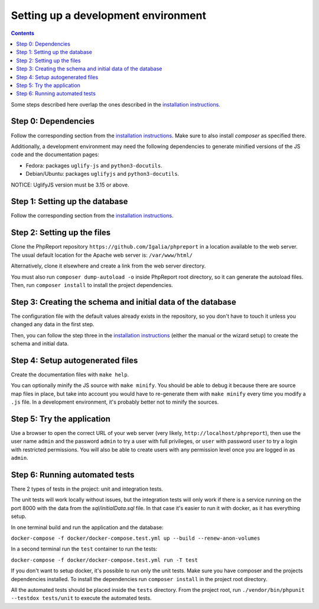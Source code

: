 ####################################
Setting up a development environment
####################################

.. contents::

Some steps described here overlap the ones described in the
`installation instructions <../admin/installation.rst>`__.

Step 0: Dependencies
====================

Follow the corresponding section from the
`installation instructions <../admin/installation.rst>`__. Make sure to also
install *composer* as specified there.

Additionally, a development environment may need the following dependencies to
generate minified versions of the JS code and the documentation pages:

* Fedora: packages ``uglify-js`` and ``python3-docutils``.
* Debian/Ubuntu: packages ``uglifyjs`` and ``python3-docutils``.

NOTICE: UglifyJS version must be 3.15 or above.

Step 1: Setting up the database
===============================

Follow the corresponding section from the
`installation instructions <../admin/installation.rst>`__.

Step 2: Setting up the files
============================

Clone the PhpReport repository ``https://github.com/Igalia/phpreport`` in a
location available to the web server. The usual default location for the
Apache web server is: ``/var/www/html/``

Alternatively, clone it elsewhere and create a link from the web server
directory.

You must also run ``composer dump-autoload -o`` inside PhpReport root directory,
so it can generate the autoload files. Then, run ``composer install`` to install
the project dependencies.

Step 3: Creating the schema and initial data of the database
============================================================

The configuration file with the default values already exists in the repository,
so you don't have to touch it unless you changed any data in the first step.

Then, you can follow the step three in the
`installation instructions <../admin/installation.rst>`__ (either the manual or
the wizard setup) to create the schema and initial data.

Step 4: Setup autogenerated files
=================================

Create the documentation files with ``make help``.

You can optionally minify the JS source with ``make minify``.
You should be able to debug it because there are source map files
in place, but take into account you would have to re-generate them with
``make minify`` every time you modify a ``.js`` file.
In a development environment, it's probably better not to minify the sources.

Step 5: Try the application
===========================

Use a browser to open the correct URL of your web server (very likely,
``http://localhost/phpreport``), then use the user name ``admin`` and the
password ``admin`` to try a user with full privileges, or ``user`` with
password ``user`` to try a login with restricted permissions. You will also be
able to create users with any permission level once you are logged in as
``admin``.

Step 6: Running automated tests
===============================

There 2 types of tests in the project: unit and integration tests.

The unit tests will work locally without issues, but the integration
tests will only work if there is a service running on the port 8000
with the data from the `sql/initialData.sql` file. In that case it's
easier to run it with docker, as it has everything setup.

In one terminal build and run the application and the database:

``docker-compose -f docker/docker-compose.test.yml up --build --renew-anon-volumes``

In a second terminal run the ``test`` container to run the tests:

``docker-compose -f docker/docker-compose.test.yml run -T test``

If you don't want to setup docker, it's possible to run only the
unit tests. Make sure you have composer and the projects dependencies installed.
To install the dependencies run ``composer install`` in the project
root directory.

All the automated tests should be placed inside the ``tests`` directory.
From the project root, run ``./vendor/bin/phpunit --testdox tests/unit``
to execute the automated tests.
